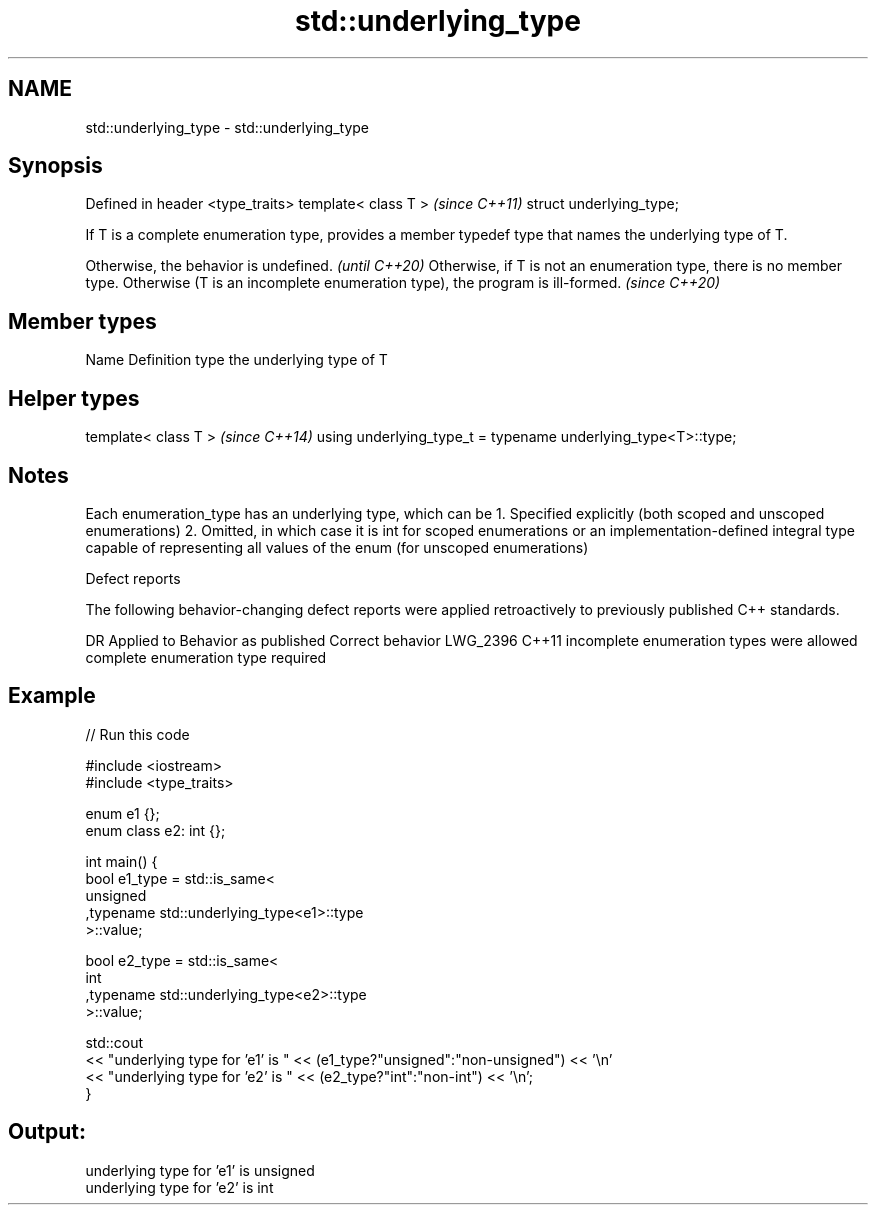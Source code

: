 .TH std::underlying_type 3 "2020.03.24" "http://cppreference.com" "C++ Standard Libary"
.SH NAME
std::underlying_type \- std::underlying_type

.SH Synopsis

Defined in header <type_traits>
template< class T >              \fI(since C++11)\fP
struct underlying_type;

If T is a complete enumeration type, provides a member typedef type that names the underlying type of T.

Otherwise, the behavior is undefined.                                                                                                            \fI(until C++20)\fP
Otherwise, if T is not an enumeration type, there is no member type. Otherwise (T is an incomplete enumeration type), the program is ill-formed. \fI(since C++20)\fP


.SH Member types


Name Definition
type the underlying type of T


.SH Helper types


template< class T >                                           \fI(since C++14)\fP
using underlying_type_t = typename underlying_type<T>::type;


.SH Notes

Each enumeration_type has an underlying type, which can be
1. Specified explicitly (both scoped and unscoped enumerations)
2. Omitted, in which case it is int for scoped enumerations or an implementation-defined integral type capable of representing all values of the enum (for unscoped enumerations)

Defect reports

The following behavior-changing defect reports were applied retroactively to previously published C++ standards.

DR       Applied to Behavior as published                     Correct behavior
LWG_2396 C++11      incomplete enumeration types were allowed complete enumeration type required


.SH Example


// Run this code

  #include <iostream>
  #include <type_traits>

  enum e1 {};
  enum class e2: int {};

  int main() {
      bool e1_type = std::is_same<
          unsigned
         ,typename std::underlying_type<e1>::type
      >::value;

      bool e2_type = std::is_same<
          int
         ,typename std::underlying_type<e2>::type
      >::value;

      std::cout
      << "underlying type for 'e1' is " << (e1_type?"unsigned":"non-unsigned") << '\\n'
      << "underlying type for 'e2' is " << (e2_type?"int":"non-int") << '\\n';
  }

.SH Output:

  underlying type for 'e1' is unsigned
  underlying type for 'e2' is int




